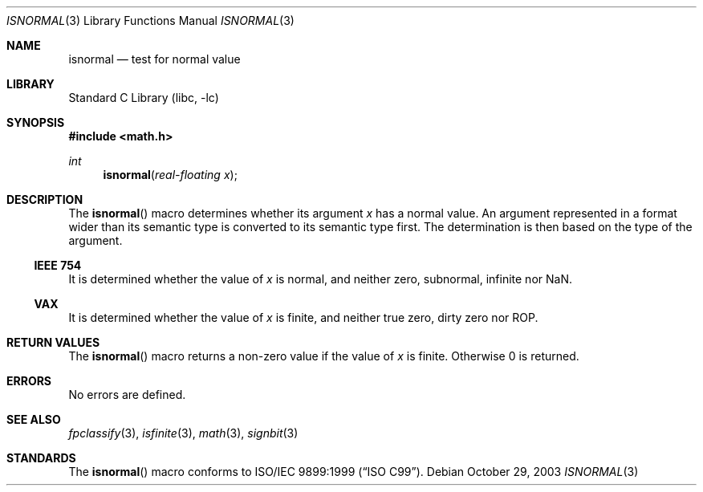 .\"	$NetBSD: isnormal.3,v 1.3.8.2 2008/04/30 13:10:51 martin Exp $
.\"
.\" Copyright (c) 2003 The NetBSD Foundation, Inc.
.\" All rights reserved.
.\"
.\" This code is derived from software contributed to The NetBSD Foundation
.\" by Klaus Klein.
.\"
.\" Redistribution and use in source and binary forms, with or without
.\" modification, are permitted provided that the following conditions
.\" are met:
.\" 1. Redistributions of source code must retain the above copyright
.\"    notice, this list of conditions and the following disclaimer.
.\" 2. Redistributions in binary form must reproduce the above copyright
.\"    notice, this list of conditions and the following disclaimer in the
.\"    documentation and/or other materials provided with the distribution.
.\"
.\" THIS SOFTWARE IS PROVIDED BY THE NETBSD FOUNDATION, INC. AND CONTRIBUTORS
.\" ``AS IS'' AND ANY EXPRESS OR IMPLIED WARRANTIES, INCLUDING, BUT NOT LIMITED
.\" TO, THE IMPLIED WARRANTIES OF MERCHANTABILITY AND FITNESS FOR A PARTICULAR
.\" PURPOSE ARE DISCLAIMED.  IN NO EVENT SHALL THE FOUNDATION OR CONTRIBUTORS
.\" BE LIABLE FOR ANY DIRECT, INDIRECT, INCIDENTAL, SPECIAL, EXEMPLARY, OR
.\" CONSEQUENTIAL DAMAGES (INCLUDING, BUT NOT LIMITED TO, PROCUREMENT OF
.\" SUBSTITUTE GOODS OR SERVICES; LOSS OF USE, DATA, OR PROFITS; OR BUSINESS
.\" INTERRUPTION) HOWEVER CAUSED AND ON ANY THEORY OF LIABILITY, WHETHER IN
.\" CONTRACT, STRICT LIABILITY, OR TORT (INCLUDING NEGLIGENCE OR OTHERWISE)
.\" ARISING IN ANY WAY OUT OF THE USE OF THIS SOFTWARE, EVEN IF ADVISED OF THE
.\" POSSIBILITY OF SUCH DAMAGE.
.\"
.Dd October 29, 2003
.Dt ISNORMAL 3
.Os
.Sh NAME
.Nm isnormal
.Nd test for normal value
.Sh LIBRARY
.Lb libc
.Sh SYNOPSIS
.In math.h
.Ft int
.Fn isnormal "real-floating x"
.Sh DESCRIPTION
The
.Fn isnormal
macro determines whether its argument
.Fa x
has a normal value.
An argument represented in a format wider than its semantic type is
converted to its semantic type first.
The determination is then based on the type of the argument.
.Ss IEEE 754
It is determined whether the value of
.Fa x
is normal, and neither zero, subnormal, infinite nor NaN.
.Ss VAX
It is determined whether the value of
.Fa x
is finite, and neither true zero, dirty zero nor ROP.
.Sh RETURN VALUES
The
.Fn isnormal
macro returns a non-zero value if the value of
.Fa x
is finite.
Otherwise 0 is returned.
.Sh ERRORS
No errors are defined.
.Sh SEE ALSO
.Xr fpclassify 3 ,
.Xr isfinite 3 ,
.Xr math 3 ,
.Xr signbit 3
.Sh STANDARDS
The
.Fn isnormal
macro conforms to
.St -isoC-99 .
